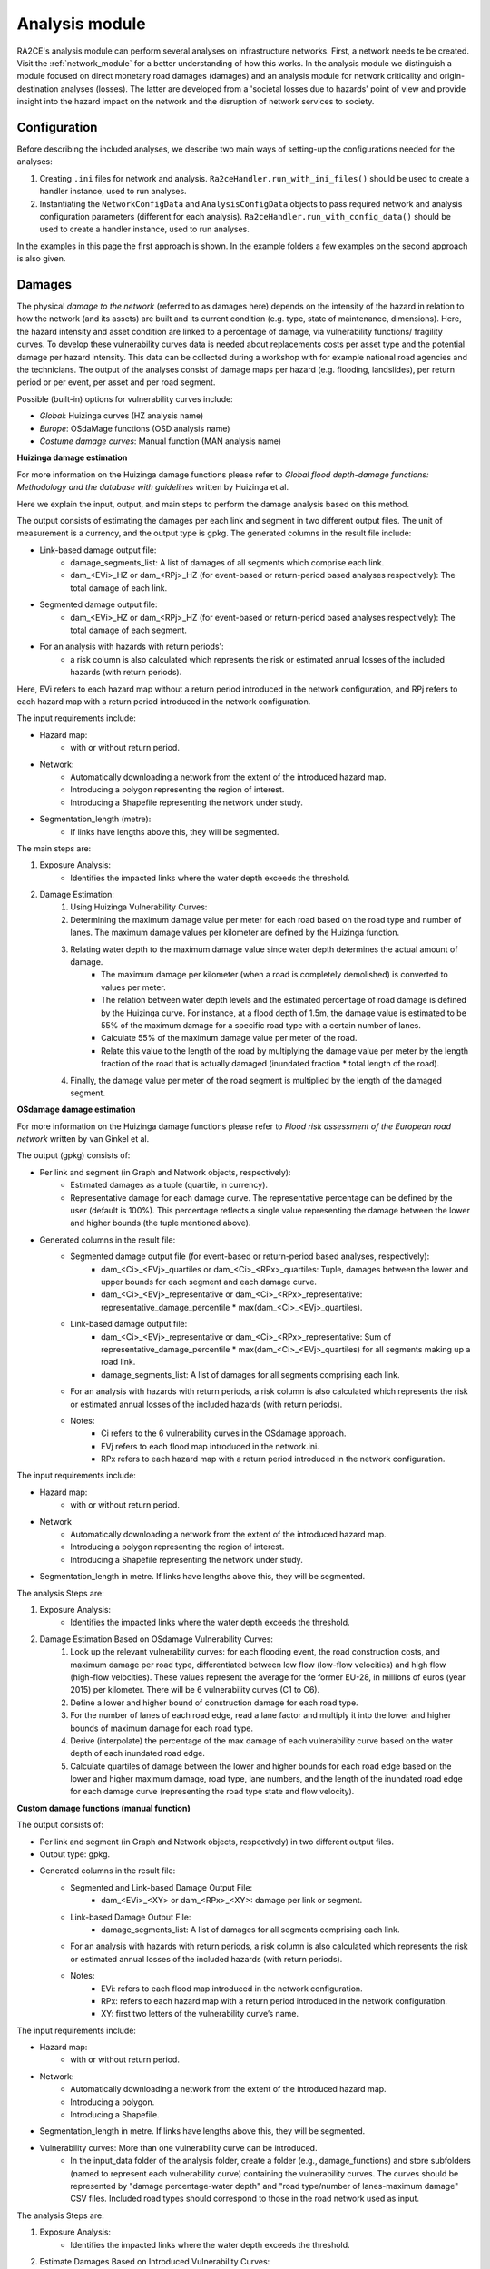 .. _analysis_module:

Analysis module
================
RA2CE's analysis module can perform several analyses on infrastructure networks. First, a network needs te be created. Visit the :ref:`network_module` for a better understanding of how this works. In the analysis module we distinguish a module focused on direct monetary road damages (damages) and an analysis module for network criticality and origin-destination analyses (losses). The latter are developed from a 'societal losses due to hazards' point of view and provide insight into the hazard impact on the network and the disruption of network services to society.

Configuration
-------------------------------------
Before describing the included analyses, we describe two main ways of setting-up the configurations needed for the analyses:

#. Creating ``.ini`` files for network and analysis. ``Ra2ceHandler.run_with_ini_files()`` should be used to create a handler instance, used to run analyses.
#. Instantiating the ``NetworkConfigData`` and ``AnalysisConfigData`` objects to pass required network and analysis configuration parameters (different for each analysis). ``Ra2ceHandler.run_with_config_data()`` should be used to create a handler instance, used to run analyses.

In the examples in this page the first approach is shown. In the example folders a few examples on the second approach is also given.

Damages
-------------------------------------
The physical *damage to the network* (referred to as damages here) depends on the intensity of the hazard in relation to how the network (and its assets) are built and its current condition (e.g. type, state of maintenance, dimensions). Here, the hazard intensity and asset condition are linked to a percentage of damage, via vulnerability functions/ fragility curves. To develop these vulnerability curves data is needed about replacements costs per asset type and the potential damage per hazard intensity. This data can be collected during a workshop with for example national road agencies and the technicians. The output of the analyses consist of damage maps per hazard (e.g. flooding, landslides), per return period or per event, per asset and per road segment.

Possible (built-in) options for vulnerability curves include:

- *Global*: Huizinga curves (HZ analysis name)
- *Europe*: OSdaMage functions (OSD analysis name)
- *Costume damage curves*: Manual function (MAN analysis name)

**Huizinga damage estimation**

For more information on the Huizinga damage functions please refer to *Global flood depth-damage functions: Methodology and the database with guidelines* written by Huizinga et al.

Here we explain the input, output, and main steps to perform the damage analysis based on this method.

The output consists of estimating the damages per each link and segment in two different output files. The unit of measurement is a currency, and the output type is gpkg. The generated columns in the result file include:

- Link-based damage output file:
    - damage_segments_list: A list of damages of all segments which comprise each link.
    - dam_<EVi>_HZ or dam_<RPj>_HZ (for event-based or return-period based analyses respectively): The total damage of each link.

- Segmented damage output file:
    - dam_<EVi>_HZ or dam_<RPj>_HZ (for event-based or return-period based analyses respectively): The total damage of each segment.

- For an analysis with hazards with return periods':
    - a risk column is also calculated which represents the risk or estimated annual losses of the included hazards (with return periods).

Here, EVi refers to each hazard map without a return period introduced in the network configuration, and RPj refers to each hazard map with a return period introduced in the network configuration.

The input requirements include:

- Hazard map:
    - with or without return period.
- Network:
    - Automatically downloading a network from the extent of the introduced hazard map.
    - Introducing a polygon representing the region of interest.
    - Introducing a Shapefile representing the network under study.
- Segmentation_length (metre):
    - If links have lengths above this, they will be segmented.


The main steps are:

#. Exposure Analysis:
    - Identifies the impacted links where the water depth exceeds the threshold.
#. Damage Estimation:
    #. Using Huizinga Vulnerability Curves:
    #. Determining the maximum damage value per meter for each road based on the road type and number of lanes. The maximum damage values per kilometer are defined by the Huizinga function.
    #. Relating water depth to the maximum damage value since water depth determines the actual amount of damage.
        - The maximum damage per kilometer (when a road is completely demolished) is converted to values per meter.
        - The relation between water depth levels and the estimated percentage of road damage is defined by the Huizinga curve. For instance, at a flood depth of 1.5m, the damage value is estimated to be 55% of the maximum damage for a specific road type with a certain number of lanes.
        - Calculate 55% of the maximum damage value per meter of the road.
        - Relate this value to the length of the road by multiplying the damage value per meter by the length fraction of the road that is actually damaged (inundated fraction * total length of the road).
    #. Finally, the damage value per meter of the road segment is multiplied by the length of the damaged segment.

**OSdamage damage estimation**

For more information on the Huizinga damage functions please refer to *Flood risk assessment of the European road network* written by van Ginkel et al.

The output (gpkg) consists of:

- Per link and segment (in Graph and Network objects, respectively):
    - Estimated damages as a tuple (quartile, in currency).
    - Representative damage for each damage curve. The representative percentage can be defined by the user (default is 100%). This percentage reflects a single value representing the damage between the lower and higher bounds (the tuple mentioned above).
- Generated columns in the result file:
    - Segmented damage output file (for event-based or return-period based analyses, respectively):
        - dam_<Ci>_<EVj>_quartiles or dam_<Ci>_<RPx>_quartiles: Tuple, damages between the lower and upper bounds for each segment and each damage curve.
        - dam_<Ci>_<EVj>_representative or dam_<Ci>_<RPx>_representative: representative_damage_percentile * max(dam_<Ci>_<EVj>_quartiles).
    - Link-based damage output file:
        - dam_<Ci>_<EVj>_representative or dam_<Ci>_<RPx>_representative: Sum of representative_damage_percentile * max(dam_<Ci>_<EVj>_quartiles) for all segments making up a road link.
        - damage_segments_list: A list of damages for all segments comprising each link.
    - For an analysis with hazards with return periods, a risk column is also calculated which represents the risk or estimated annual losses of the included hazards (with return periods).
    - Notes:
        - Ci refers to the 6 vulnerability curves in the OSdamage approach.
        - EVj refers to each flood map introduced in the network.ini.
        - RPx refers to each hazard map with a return period introduced in the network configuration.

The input requirements include:

- Hazard map:
    - with or without return period.
- Network
    - Automatically downloading a network from the extent of the introduced hazard map.
    - Introducing a polygon representing the region of interest.
    - Introducing a Shapefile representing the network under study.
- Segmentation_length in metre. If links have lengths above this, they will be segmented.

The analysis Steps are:

#. Exposure Analysis:
    - Identifies the impacted links where the water depth exceeds the threshold.
#. Damage Estimation Based on OSdamage Vulnerability Curves:
    #. Look up the relevant vulnerability curves: for each flooding event, the road construction costs, and maximum damage per road type, differentiated between low flow (low-flow velocities) and high flow (high-flow velocities). These values represent the average for the former EU-28, in millions of euros (year 2015) per kilometer. There will be 6 vulnerability curves (C1 to C6).
    #. Define a lower and higher bound of construction damage for each road type.
    #. For the number of lanes of each road edge, read a lane factor and multiply it into the lower and higher bounds of maximum damage for each road type.
    #. Derive (interpolate) the percentage of the max damage of each vulnerability curve based on the water depth of each inundated road edge.
    #. Calculate quartiles of damage between the lower and higher bounds for each road edge based on the lower and higher maximum damage, road type, lane numbers, and the length of the inundated road edge for each damage curve (representing the road type state and flow velocity).

**Custom damage functions (manual function)**

The output consists of:

- Per link and segment (in Graph and Network objects, respectively) in two different output files.
- Output type: gpkg.
- Generated columns in the result file:
    - Segmented and Link-based Damage Output File:
        - dam_<EVi>_<XY> or dam_<RPx>_<XY>: damage per link or segment.
    - Link-based Damage Output File:
        - damage_segments_list: A list of damages for all segments comprising each link.
    - For an analysis with hazards with return periods, a risk column is also calculated which represents the risk or estimated annual losses of the included hazards (with return periods).
    - Notes:
        - EVi: refers to each flood map introduced in the network configuration.
        - RPx: refers to each hazard map with a return period introduced in the network configuration.
        - XY: first two letters of the vulnerability curve’s name.

The input requirements include:

- Hazard map:
    - with or without return period.
- Network:
    - Automatically downloading a network from the extent of the introduced hazard map.
    - Introducing a polygon.
    - Introducing a Shapefile.
- Segmentation_length in metre. If links have lengths above this, they will be segmented.
- Vulnerability curves: More than one vulnerability curve can be introduced.
    - In the input_data folder of the analysis folder, create a folder (e.g., damage_functions) and store subfolders (named to represent each vulnerability curve) containing the vulnerability curves. The curves should be represented by "damage percentage-water depth" and "road type/number of lanes-maximum damage" CSV files. Included road types should correspond to those in the road network used as input.

The analysis Steps are:

#. Exposure Analysis:
    - Identifies the impacted links where the water depth exceeds the threshold.
#. Estimate Damages Based on Introduced Vulnerability Curves:
    - For each vulnerability curve and flooding event, read the maximum damage for each road type and number of lanes from the "road type/number of lanes-maximum damage" CSV files.
    - Calculate damage for each road edge by linking the water depth to the damage severity percentage (interpolating values in the "damage percentage-water depth" file), maximum damage, and the length of the inundated segments.


Bellow and example of the required ini files.

**network.ini for event-based analyses**
::

    [project]
    name = example_losses

    [network]
    directed = False
    source = shapefile
    primary_file = network.shp
    diversion_file = None
    file_id = ID
    link_type_column = highway
    polygon = None
    network_type = None
    road_types = None
    save_gpkg = True

    [hazard]
    hazard_map = max_flood_depth.tif
    hazard_id = None
    hazard_field_name = None
    aggregate_wl = max
    hazard_crs = EPSG:32736

    [cleanup]
    snapping_threshold = None
    segmentation_length = 100
    merge_lines = True
    merge_on_id = False
    cut_at_intersections = False

**analysis.ini for event-based analyses**
::

    [project]
    name = example_damages
    
    [analysis1]
    name = example's damages analysis
    analysis = damages
    event_type = event
    damage_curve = HZ/OSD/MAN
    aggregate_wl = max
    threshold = 0.5
    weighing = length
    buffer_meters = 500
    category_field_name = category
    save_shp = True
    save_csv = True

**network.ini for return period-based analyses**
::

    [project]
    name = example_losses

    [network]
    directed = False
    source = shapefile
    primary_file = network.shp
    diversion_file = None
    file_id = ID
    link_type_column = highway
    polygon = None
    network_type = None
    road_types = None
    save_gpkg = True

    [hazard]
    hazard_map = RP_1000.tif, RP_100.tif, RP_10.tif  # name should have RP_X, X is the return period name
    hazard_id = None
    hazard_field_name = None
    aggregate_wl = max
    hazard_crs = EPSG:32736

    [cleanup]
    snapping_threshold = None
    segmentation_length = 100  
    merge_lines = True
    merge_on_id = False
    cut_at_intersections = False

**analysis.ini for return period-based analyses**
::

    [project]
    name = example_damages

    [analysis1]
    name = example's damages analysis
    analysis = damages
    event_type = return_period
    risk_calculation_mode = None/default/cut_from_year/triangle_to_null_year  # see the risk calculation section bellow
    damage_curve = HZ/OSD/MAN
    aggregate_wl = max
    threshold = 0.5
    weighing = length
    buffer_meters = 500
    category_field_name = category
    save_shp = True
    save_csv = True

Losses / Network criticality
-------------------------------------

======================================================   =====================
Analysis                                                   Name in analysis.ini
======================================================   =====================
Single-link redundancy                                   single_link_redundancy
Multi-link redundancy                                    multi_link_redundancy
Single-link losses                                       single_link_losses
Multi-link losses                                        multi_link_losses
Origin-Destination, defined OD couples, no disruption    optimal_route_origin_destination
Origin-Destination, defined OD couples, no disruption    multi_link_origin_destination
Origin-Destination, O to closest D, disruption           optimal_route_origin_closest_destination
Origin-Destination, O to closest D, disruption           multi_link_origin_closest_destination
Isolated locations                                       multi_link_isolated_locations
Equity and traffic analysis                              part of optimal_route_origin_destination    
======================================================   =====================

**Single link redundancy**

With this analysis, you gain insight into the criticality of each link in the network. A redundancy analysis is performed for each separate link. It identifies the best existing alternative route if that particular edge would be disrupted. If there is no redundancy, it identifies the lack of alternative routes. This is performed sequentially, for each link of the network. The redundancy of each link is expressed in 1) total distance or total time for the alternative route, 2) difference in distance/time between the alternative route and the original route, 3) and if there is an alternative route available, or not.

**network.ini**
::

    [project]
    name = example_losses

    [network]
    directed = False
    source = OSM download
    primary_file = None
    diversion_file = None
    file_id = rfid_c
    polygon = Extent_Network_wgs84.geojson
    network_type = drive
    road_types = motorway,motorway_link,primary,primary_link,secondary,secondary_link,tertiary,tertiary_link,residential
    save_gpkg = True

**analyses.ini**
::

  [project]
  name = example_losses

  [analysis1]
  name = example_redundancy
  analysis = single_link_redundancy
  weighing = distance
  save_shp = True
  save_csv = True



**Multi-link redundancy**

This analysis provides insight into the impact of a hazard in terms of detour time and alternative route length. This analysis can be performed when there is a hazard map. The hazard map indicates which links are disrupted. The analysis removes multiple disrupted links of the network. For each disrupted link, a redundancy analysis is performed that identifies the best existing alternative route. If there is no redundancy, the lack of alternative routes is specified. The redundancy of each link is expressed in 1) total distance or time for the alternative route, 2) difference in distance/time between the alternative route and the original route (additional distance/time), and 3) whether there is an alternative route available, or not. The user can specify the threshold (in meters) to indicate when a network is considered disrupted. For example, for flooding, the threshold could be a maximum of 0.5 m water on a network segment. Network segments with water depths < 0.5m will then not be considered as flooded.  

**network.ini**
::

    [project]
    name = example_losses

    [network]
    directed = False
    source = OSM download
    primary_file = None
    diversion_file = None
    file_id = None
    polygon = Extent_Network_wgs84.geojson
    network_type = drive
    road_types = motorway,motorway_link,primary,primary_link,secondary,secondary_link,tertiary,tertiary_link,residential
    save_gpkg = True

    [hazard]
    hazard_map = max_flood_depth.tif
    hazard_id = None
    hazard_field_name = waterdepth
    aggregate_wl = max
    hazard_crs = EPSG:32736

**analyses.ini**
::

    [project]
    name = example_losses

    [analysis1]
    name = example_redundancy_multi
    analysis = multi_link_redundancy
    weighing = time
    aggregate_wl = max
    threshold = 0.5
    save_gpkg = True
    save_csv = True

**Single-link losses**

With this analysis, you gain insight into the economic losses due to a hazard. This analysis uses single-link redundancy as its underlying criticality method. Similar to the redundancy analysis, this analysis is performed for each separate link.

The output will include Vehicle Loss Hours (VLH) of the disrupted links in a currency (e.g., €) for a given part of the day (e.g., morning rush hour) for each trip purpose (e.g., freight, business, etc.). The output type is gpkg, with generated columns in the result file such as vlh_<trip purpose>_<EVi>_<method> or vlh_<trip purpose>_<RPj>_<method> and vlh_total_<EVi>_<method> or vlh_total_<RPj>_<method> (if event-based or return-period based analyses respectively). EV stands for event and RP stands for return period). The vlh_total column sums all vlh_<trip purpose> columns. An example is vlh_business_EV1_ma, where EVi refers to each flood map (introduced as events without return periods) introduced in the network.ini or the configuration, and method refers to min, mean, max water level aggregation method.

For an analysis with hazards with return periods, a risk column is also calculated which represents the risk or estimated annual losses of the included hazards (with return periods).

The input required includes:

- hazard maps, If hazards with return periods are included, their file name should include *RP_X* where X is the return period year;

- traffic intensity (AADT, annual average daily traffic;

- a shapefile of the network under study with the file_id column matching the link_id column of the traffic intensity file (both columns should have the same values to trace links with similar ID numbers in both files);

- values of time or length for each trip purpose, and;

- resilience curves stored in a CSV file representing the function loss and the corresponding function loss duration for different water heights and link types.

PLease note that the default traffic_period parameter is 'day'. For shorter hazard periods or based on specific user considerations, the user can set the traffic period (see Partofday Enums) and specify the number of hours per traffic period with hours_per_traffic_period = X (hrs). In this case, traffic intensities are measured as vehicles per traffic period.

Here are the analysis steps:

#. Exposure Analysis:
    - Identifies the impacted links where the water depth exceeds the threshold.

#. Perform Single Link Redundancy: Filter the impacted graph links and execute a single link redundancy analysis on these links to obtain the detour time or length (alt_time/length) and the "detour" attribute. The "detour" attribute indicates whether a link has an alternative route or not when removed.

#. Calculate Vehicle Loss Hours (VLH):
    #. For impacted links with a detour, calculate VLH using the value of time/length, detour time/length, function loss, and its corresponding function loss duration.
    #. For impacted links without a detour, apply the principle of loss of production. This involves calculating productivity loss using the number of people commuting on the impacted link without a detour, productivity loss per capita per day, and the event duration.

Bellow and example of the required ini files.

**network.ini for event-based analyses**
::

    [project]
    name = example_losses

    [network]
    directed = False
    source = shapefile
    primary_file = network.shp
    diversion_file = None
    file_id = ID
    link_type_column = highway
    polygon = None
    network_type = None
    road_types = None
    save_gpkg = True

    [hazard]
    hazard_map = max_flood_depth.tif
    hazard_id = None
    hazard_field_name = None
    aggregate_wl = max
    hazard_crs = EPSG:32736

**analyses.ini for event-based analyses**
::

    [project]
    name = example_losses

    [analysis1]
    name = example_redundancy
    analysis = single_link_losses
    weighing = time  # time or length
    threshold = 0
    production_loss_per_capita_per_hour = 12
    trip_purposes = business,commute,freight,other
    traffic_intensities_file = <full file path or name>
    resilience_curves_file = <full file path or name>
    values_of_time_file = <full file path or name>
    save_csv = True
    save_gpkg = True

**network.ini for return period-based analyses**
::

    [project]
    name = example_losses

    [network]
    directed = False
    source = shapefile
    primary_file = network.shp
    diversion_file = None
    file_id = ID
    link_type_column = highway
    polygon = None
    network_type = None
    road_types = None
    save_gpkg = True

    [hazard]
    hazard_map = RP_1000.tif, RP_100.tif, RP_10.tif  # name should have RP_X, X is the return period name
    hazard_id = None
    hazard_field_name = None
    aggregate_wl = max
    hazard_crs = EPSG:32736

**analyses.ini for return period-based analysis**
::

    [project]
    name = example_losses

    [analysis1]
    name = example_redundancy
    analysis = single_link_losses
    event_type = return_period
    risk_calculation_mode = triangle_to_null_year  # default, cut_from_year, or triangle_to_null_year see the risk calculation section bellow
    risk_calculation_year = 2
    weighing = time
    threshold = 0
    production_loss_per_capita_per_hour = 12
    traffic_period = day
    trip_purposes = business,commute,freight,other
    traffic_intensities_file = None
    resilience_curves_file = None
    values_of_time_file = None
    save_csv = True
    save_gpkg = True

**Multiple-link losses**

With this analysis, you gain insight into the economic losses due to a hazard. This analysis uses multiple-link redundancy as its underlying criticality method. Similar to the redundancy and single-link losses analyses, this analysis is performed for each separate link.

The output consists of Vehicle Loss Hours (VLH) of the disrupted links, expressed in currency (e.g., €), for a specific part of the day (e.g., morning rush hour) and for each trip purpose (e.g., freight, business, etc.). The output type is a GPKG file, which will include columns like vlh_<trip purpose><EVi><method> or vlh_<trip purpose><RPj><method> (for event-based or return-period based analyses, respectively). "EV" stands for event, and "RP" stands for return period. There will also be a column vlh_total_<EVi><method> or vlh_total<RPj><method>, representing the sum of all vlh<trip purpose>. For instance, vlh_business_EV1_ma is an example of such a column. "EVi" refers to each flood map introduced in the network.ini, and "method" refers to the min, mean, or max method of calculation.

For an analysis with hazards with return periods, a risk column is also calculated which represents the risk or estimated annual losses of the included hazards (with return periods).

The input data includes:

- A hazard map.

- Traffic intensity data (AADT, annual average daily traffic).

- A shapefile of the network under study, where the shapefile file_id column should match the link id column of the traffic intensity data. The link id and file id columns in both datasets should have the same values, ensuring traceable links. If hazards with return periods are included, their file name should include *RP_X* where X is the return period year.

- Values of time or length for each trip purpose.

- Resilience curves stored in a CSV file representing the function loss and the corresponding function loss duration for different water heights and link types.

The default traffic_period parameter is 'day'. For shorter hazard periods or based on specific user considerations, the user can set the traffic period (see Partofday Enums) and specify the number of hours per traffic period with hours_per_traffic_period = X (hrs). In this case, traffic intensities are measured as vehicles per traffic period.

The analysis steps include:

#. Exposure Analysis:
    - Identifies the impacted links where the water depth exceeds the threshold.

#. Multi-link Redundancy Analysis: Determine the detour time or length (alt_time/length) and the “connected” attribute. The "connected" attribute indicates whether a link has a detour or not when removed, as part of the multi-link redundancy analysis.

#. Calculate Vehicle Loss Hours (VLH):
    - For impacted links with a detour, VLH is calculated using the value of time or length, detour time or length, function loss, and its corresponding function loss duration.
    - For impacted links without a detour, the principle of loss of production is applied. This involves calculating productivity loss based on the number of people commuting through the impacted link without a detour, the productivity loss per capita per day, and the duration of the event.

Bellow and example of the required ini files.

**network.ini for event-based analyses**
::

    [project]
    name = example_losses

    [network]
    directed = False
    source = shapefile
    primary_file = network.shp
    diversion_file = None
    file_id = ID
    link_type_column = highway
    polygon = None
    network_type = None
    road_types = None
    save_gpkg = True

    [hazard]
    hazard_map = max_flood_depth.tif
    hazard_id = None
    hazard_field_name = None
    aggregate_wl = max
    hazard_crs = EPSG:32736

**analyses.ini for event-based analysis**
::

    [project]
    name = example_losses

    [analysis1]
    name = example_redundancy
    analysis = multi_link_losses
    threshold = 0  # the water height threshold above which the link will be inundated
    weighing = time  # time or length
    production_loss_per_capita_per_hour = 42
    trip_purposes = business,commute,freight,other
    traffic_intensities_file = None
    resilience_curves_file = None
    values_of_time_file = None
    save_csv = True
    save_gpkg = True

**network.ini for return period-based analyses**
::

    [project]
    name = example_losses

    [network]
    directed = False
    source = shapefile
    primary_file = network.shp
    diversion_file = None
    file_id = ID
    link_type_column = highway
    polygon = None
    network_type = None
    road_types = None
    save_gpkg = True

    [hazard]
    hazard_map = RP_1000.tif, RP_100.tif, RP_10.tif  # name should have RP_X, X is the return period name
    hazard_id = None
    hazard_field_name = None
    aggregate_wl = max
    hazard_crs = EPSG:32736

**analyses.ini for return period-based analysis**
::

    [project]
    name = example_losses

    [analysis1]
    name = example_redundancy
    analysis = multi_link_losses
    event_type = return_period
    risk_calculation_mode = cut_from_year  # default, cut_from_year, or triangle_to_null_year see the risk calculation section bellow
    risk_calculation_year = 500
    threshold = 0
    weighing = time
    production_loss_per_capita_per_hour = 42
    traffic_period = day
    trip_purposes = business,commute,freight,other
    traffic_intensities_file = None
    resilience_curves_file = None
    values_of_time_file = None
    save_csv = True
    save_gpkg = True


**Origin-Destination, defined OD couples**

RA2CE allows for origin-destination analyses. This analysis finds the shortest (distance-weighed) or quickest (time-weighed) route between all Origins and all Destinations inputted by the user, with and without disruption. The origins and destinations need to be defined by the user. This requires a certain data structure. See the origins-destinations examples notebooks to learn how to do this.  

**network.ini for the case without hazard**
::

    [project]
    name = example_losses

    [network]
    directed = False
    source = OSM download
    primary_file = None
    diversion_file = None
    file_id = rfid_c
    polygon = Extent_Network_wgs84.geojson
    network_type = drive
    road_types = motorway,motorway_link,primary,primary_link,secondary,secondary_link,tertiary,tertiary_link,residential
    save_gpkg = True

    [origins_destinations]
    origins = origins_worldpop_wgs84.shp
    destinations = destinations_all_good_wgs84.shp
    origins_names = A
    destinations_names = B
    id_name_origin_destination = OBJECTID
    origin_count = POPULATION
    origin_out_fraction = 1
    category = category

**analyses.ini for the case without hazard**
::

    [project]
    name = example_losses

    [analysis1]
    name = example_od
    analysis = optimal_route_origin_destination
    weighing = distance
    save_gpkg = True
    save_csv = True

**network.ini for the case with hazard**
::

    [project]
    name = example_losses

    [network]
    directed = False
    source = OSM download
    primary_file = None
    diversion_file = None
    file_id = rfid_c
    polygon = Extent_Network_wgs84.geojson
    network_type = drive
    road_types = motorway,motorway_link,primary,primary_link,secondary,secondary_link,tertiary,tertiary_link,residential
    save_shp = True

    [origins_destinations]
    origins = origins_worldpop_wgs84.shp
    destinations = destinations_all_good_wgs84.shp
    origins_names = A
    destinations_names = B
    id_name_origin_destination = OBJECTID
    origin_count = POPULATION
    origin_out_fraction = 1
    category = category

**analyses.ini for the case with hazard**
::

    [project]
    name = example_losses

    [analysis1]
    name = example_od
    analysis = multi_link_origin_destination
    weighing = distance
    save_gpkg = True
    save_csv = True

**Origin-Destination, defined origins to closest destinations**
This analysis finds the shortest (distance-weighed) or quickest (time-weighed) route from all Origins to the closest Destinations inputted by the user, with and without disruption. It is possible to create different destination categories (e.g. hospitals, schools and shelters). In that case, RA2CE finds the routes from all origins to the closest destination per destination category (i.e. from each origin to the closest hospital, the closest school and the closest shelter). 

**network.ini for the case without hazard**
::

    [project]
    name = example_losses

    [network]
    directed = False
    source = OSM download
    primary_file = None
    diversion_file = None
    file_id = rfid_c
    polygon = Extent_Network_wgs84.geojson
    network_type = drive
    road_types = motorway,motorway_link,primary,primary_link,secondary,secondary_link,tertiary,tertiary_link,residential
    save_gpkg = True

    [origins_destinations]
    origins = origins_worldpop_wgs84.shp
    destinations = destinations_all_good_wgs84.shp
    origins_names = A
    destinations_names = B
    id_name_origin_destination = OBJECTID 
    origin_count = POPULATION
    origin_out_fraction = 1
    category = category

**analyses.ini for the case without hazard**
::

    [project]
    name = example_losses

    [analysis1]
    name = example_od
    analysis = optimal_route_origin_closest_destination
    weighing = distance
    save_gpkg= True
    save_csv = True

**network.ini for the case with hazard**
::

    [project]
    name = example_losses

    [network]
    directed = False
    source = OSM download
    primary_file = None
    diversion_file = None
    file_id = rfid_c
    polygon = Extent_Network_wgs84.geojson
    network_type = drive
    road_types = motorway,motorway_link,primary,primary_link,secondary,secondary_link,tertiary,tertiary_link,residential
    save_gpkg = True

    [origins_destinations]
    origins = origins_worldpop_wgs84.shp
    destinations = destinations_all_good_wgs84.shp
    origins_names = A
    destinations_names = B
    id_name_origin_destination = OBJECTID
    origin_count = POPULATION
    origin_out_fraction = 1
    category = category

    [hazard]
    hazard_map = max_flood_depth.tif
    hazard_id = None
    hazard_field_name = waterdepth
    aggregate_wl = max
    hazard_crs = EPSG:32736

**analyses.ini for the case with hazard**
::

    [project]
    name = example_losses

    [analysis1]
    name = example_od
    analysis = multi_link_origin_closest_destination
    aggregate_wl = max
    threshold = 1
    weighing = distance
    calculate_route_without_disruption = True
    save_gpkg = True
    save_csv = True

**Isolated locations**

This analysis finds the sections of the network that are fully isolated from the rest of the network (also named disconnected islands), because of network disruption due to a hazard. <UNDER DEVELOPMENT>

**network.ini**

::

    [project]
    name = example_losses

    [network]
    directed = False
    source = OSM download
    primary_file = None
    diversion_file = None
    file_id = rfid_c
    polygon = Extent_Network_wgs84.geojson
    network_type = drive
    road_types = motorway,motorway_link,trunk,trunk_link,primary,primary_link,secondary,secondary_link,tertiary,tertiary_link,unclassified,residential
    save_gpkg = True

    [origins_destinations]
    origins = origins_worldpop_wgs84.shp
    destinations = destinations_all_good_wgs84.shp
    origins_names = A
    destinations_names = B
    id_name_origin_destination = OBJECTID
    origin_count = POPULATION
    origin_out_fraction = 1
    category = category

    [hazard]
    hazard_map = max_flood_depth.tif
    hazard_id = None
    hazard_field_name = waterdepth
    aggregate_wl = max
    hazard_crs = EPSG:4326

    [isolation]
    locations = origins_worldpop_wgs84.shp


**analyses.ini**

::

    [project]
    name = example_losses

    [analysis1]
    name = example_locations
    analysis = multi_link_isolated_locations
    aggregate_wl = max
    threshold = 1
    weighing = length
    buffer_meters = 1000
    category_field_name = category
    save_gpkg = True
    save_csv = True


**Traffic and equity analysis**

This analysis allows for network criticality analysis taking into account three distributive equity principles: utilitarian, egalitarian and prioritarian principles. For more background knowledge on these principles and the application on transport network criticality analysis, please read: https://www.sciencedirect.com/science/article/pii/S0965856420308077> The purpose of the equity analysis is providing insight into how different distributive principles can result in different prioritization of the network. While we usually prioritize network interventions based on the number of people that use the road, equity principles allow us to also take into account the function of the network for for example underprivileged communities. Depending on the equity principle applied, your network prioritization might change, which can change decision-making.
This analysis is set up generically so that the user can determine the equity weights themselves. This can for example be GINI-coefficients or social vulnerability scores. The user-defined equity weights will feed into the prioritarian principle. The equity analysis example notebook will guide you through the use of this analysis.     

**network.ini**

::

    [project]
    name = example_losses

    [network]
    directed = False
    source = OSM download
    primary_file = None
    diversion_file = None
    file_id = rfid_c
    polygon = Extent_Network_wgs84.geojson
    network_type = drive
    road_types = motorway,motorway_link,trunk,trunk_link,primary,primary_link,secondary,secondary_link,tertiary,tertiary_link,unclassified,residential
    save_gpkg = True

    [origins_destinations]
    origins = origins_points.shp # Must be in the static/network folder, belongs to this analysis. origins should hold counts (e.g. how many people live in the origin)
    destinations = destination_points.shp # Must be in the static/network folder, belongs to this analysis
    origins_names = A
    destinations_names = B
    id_name_origin_destination = OBJECTID 
    origin_count = values #necessary if traffic on each edge should be recorded in optimal_route_origin_destination
    origin_out_fraction = 1
    category = category #column name in destinations specifying the different destination categories (e.g. hospital, school, etc.)
    region = region.shp #a shapefile outlining the region's geometry, necessary for distributional / equity analysis
    region_var = DESA #the region's name recorded in a column of the region shapefile

    [hazard]
    hazard_map = None
    hazard_id = None
    hazard_field_name = None
    aggregate_wl = None
    hazard_crs = None


**analyses.ini**

::

    [project]
    name = equity_analysis
    
    [analysis1]
    name = optimal route origin destination
    analysis = optimal_route_origin_destination
    weighing = length
    save_traffic = True #True if you want to record the traffic in each edge
    equity_weight = region_weight.csv #equity-weighted factors for each region, should be stored in static/network. Note that 'region' and 'region_var' should present in network.ini
    save_gpkg = True
    save_csv = True


Risk calculation method
-------------------------------------

The flood risk, in terms of expected annual damage or losses (EAD or EAL) in currency per year, is calculated by integration over the damage per return frequency.

This requires several assumptions that significantly impact the outcomes (Olsen et al., 2015). We use the trapezoidal rule to numerically integrate over the known combinations of the return periods and damage. For example, consider a run where damage is known for the 100, 50, 20 and 10 year return period (see Figures bellow).

The main assumptions that influence the outcomes are:

- How to handle damage with a return period larger than the largest known return period. (e.g. > 100 years)

- How to handle damage with a return period larger than the lowest return period.

- Is there a protection level above which no damage will occur?

RA2CE can calculate the EAD in three different modes:

**Default mode: [risk_calculation_mode = default]**

- For all RPs larger than the largest known RP (first part of the x-axis, see figure bellow), assume that the damage equals the damage of the largest known RP.

- No damage for all events with a return period smaller than the smallest known RP.

- No accounting for flood risk protection.

.. image:: ../_resources/default.png


**Cut_from mode: [risk_calculation_mode = cut_from_year]**

- For all RPs larger than the largest known RP (first part of the x-axis, see figure bellow), assume that the damage equals the damage of the largest known RP.

- No risk for all events with a return period smaller than the smallest known RP.

- All damage cause by events with a RP > cut_off (an integer as the risk_calculation_year parameter), does not contribute to risk.

.. image:: ../_resources/cut_from_year.png

**Triangle_to_null mode: [risk_calculation_mode = triangle_to_null_year]**

- For all RPs larger than the largest known RP (first part of the x-axis, see figure bellow), assume that the damage equals the damage of the largest known RP.

- From the lowest return period, draw a triangle to a certain value (an integer as the risk_calculation_year parameter), and add the area of this triangle to the risk

- No accounting for flood risk protection.

.. image:: ../_resources/triangle_to_null.png
